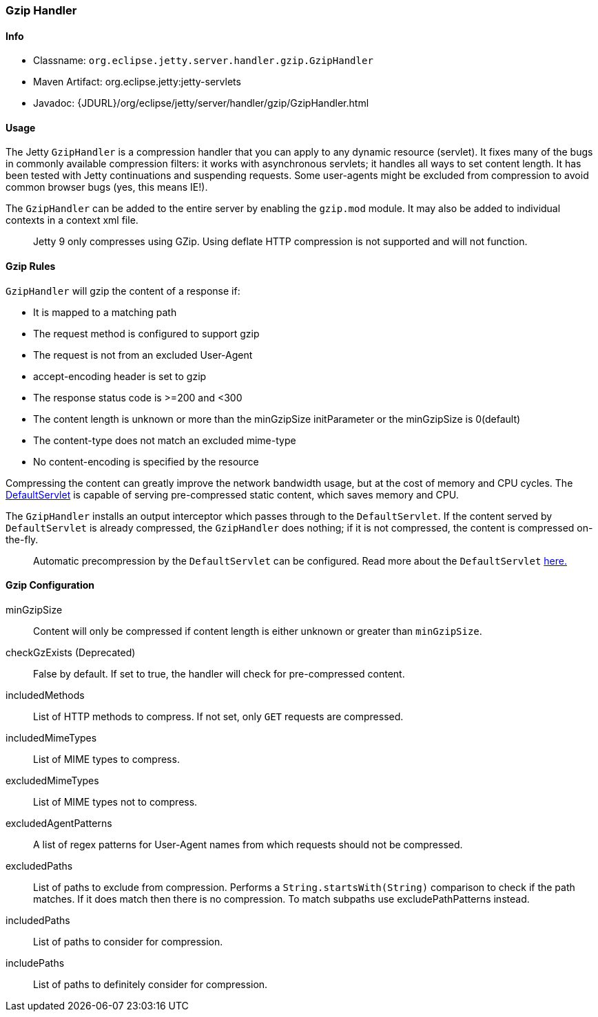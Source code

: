 //
//  ========================================================================
//  Copyright (c) 1995-2020 Mort Bay Consulting Pty Ltd and others.
//  ========================================================================
//  All rights reserved. This program and the accompanying materials
//  are made available under the terms of the Eclipse Public License v1.0
//  and Apache License v2.0 which accompanies this distribution.
//
//      The Eclipse Public License is available at
//      http://www.eclipse.org/legal/epl-v10.html
//
//      The Apache License v2.0 is available at
//      http://www.opensource.org/licenses/apache2.0.php
//
//  You may elect to redistribute this code under either of these licenses.
//  ========================================================================
//

[[gzip-filter]]
=== Gzip Handler

[[gzip-filter-metadata]]
==== Info

* Classname: `org.eclipse.jetty.server.handler.gzip.GzipHandler`
* Maven Artifact: org.eclipse.jetty:jetty-servlets
* Javadoc: {JDURL}/org/eclipse/jetty/server/handler/gzip/GzipHandler.html

[[gzip-filter-usage]]
==== Usage

The Jetty `GzipHandler` is a compression handler that you can apply to any dynamic resource (servlet).
It fixes many of the bugs in commonly available compression filters: it works with asynchronous servlets; it handles all ways to set content length.
It has been tested with Jetty continuations and suspending requests.
Some user-agents might be excluded from compression to avoid common browser bugs (yes, this means IE!).

The `GzipHandler` can be added to the entire server by enabling the `gzip.mod` module.
It may also be added to individual contexts in a context xml file.

[NOTE]
____
Jetty 9 only compresses using GZip.
Using deflate HTTP compression is not supported and will not function.
____

[[gzip-filter-rules]]
==== Gzip Rules

`GzipHandler` will gzip the content of a response if:

* It is mapped to a matching path
* The request method is configured to support gzip
* The request is not from an excluded User-Agent
* accept-encoding header is set to gzip
* The response status code is >=200 and <300
* The content length is unknown or more than the minGzipSize initParameter or the minGzipSize is 0(default)
* The content-type does not match an excluded mime-type
* No content-encoding is specified by the resource

Compressing the content can greatly improve the network bandwidth usage, but at the cost of memory and CPU cycles.
The link:#default-servlet[DefaultServlet] is capable of serving pre-compressed static content, which saves memory and CPU.

The `GzipHandler` installs an output interceptor which passes through to the `DefaultServlet`.
If the content served by `DefaultServlet` is already compressed, the `GzipHandler` does nothing; if it is not compressed, the content is compressed on-the-fly.

[NOTE]
____
Automatic precompression by the `DefaultServlet` can be configured.
Read more about the `DefaultServlet` link:#default-servlet[here.]
____


[[gzip-filter-init]]
==== Gzip Configuration

minGzipSize::
Content will only be compressed if content length is either unknown or greater than `minGzipSize`.
checkGzExists (Deprecated)::
False by default.
If set to true, the handler will check for pre-compressed content.
includedMethods::
List of HTTP methods to compress.
If not set, only `GET` requests are compressed.
includedMimeTypes::
List of MIME types to compress.
excludedMimeTypes::
List of MIME types not to compress.
excludedAgentPatterns::
A list of regex patterns for User-Agent names from which requests should not be compressed.
excludedPaths::
List of paths to exclude from compression.
Performs a `String.startsWith(String)` comparison to check if the path matches.
If it does match then there is no compression.
To match subpaths use excludePathPatterns instead.
includedPaths::
List of paths to consider for compression.
includePaths::
List of paths to definitely consider for compression.
